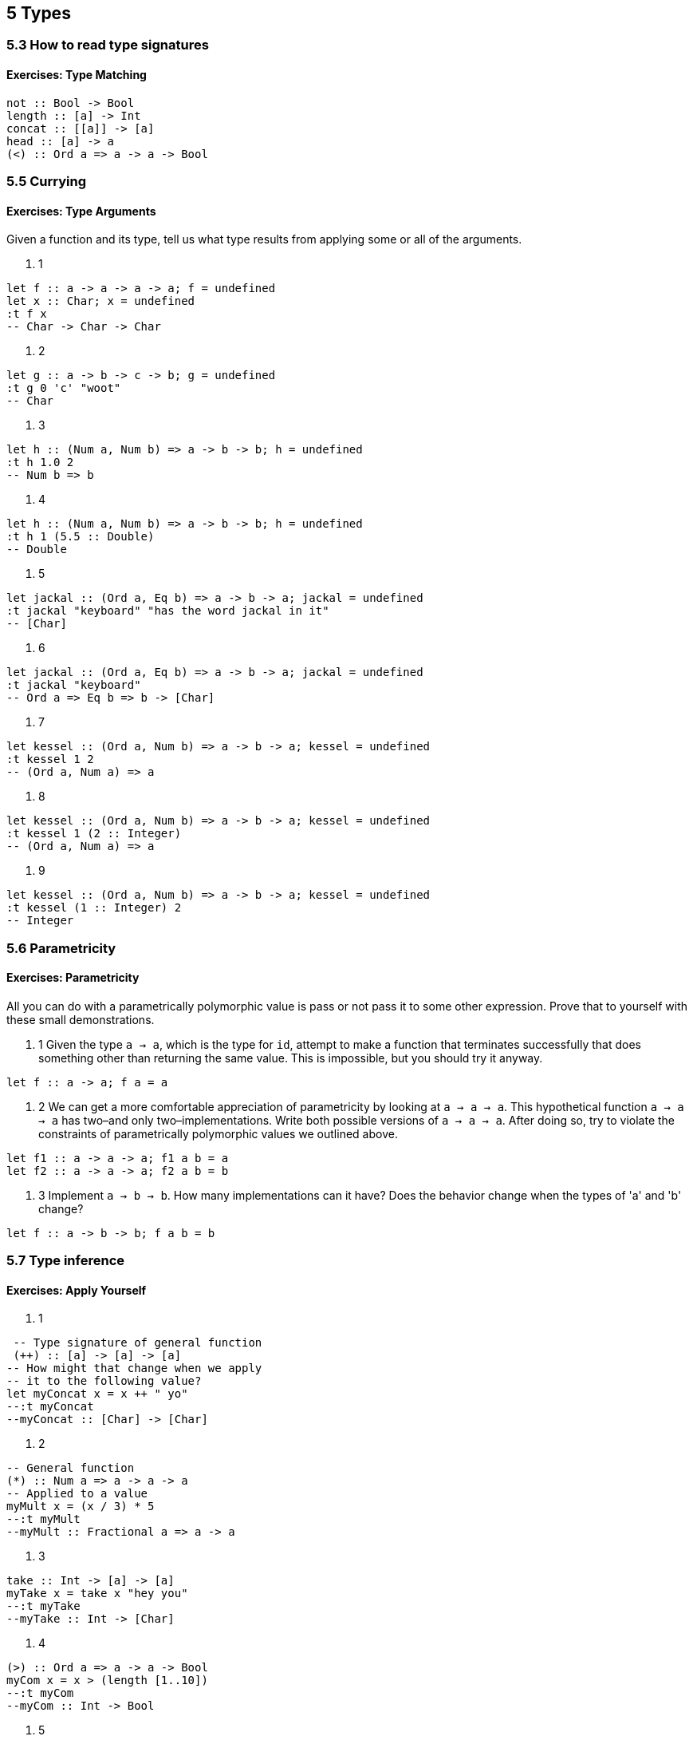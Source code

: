 == 5 Types
=== 5.3 How to read type signatures
==== Exercises: Type Matching
[source]
----
not :: Bool -> Bool
length :: [a] -> Int
concat :: [[a]] -> [a]
head :: [a] -> a
(<) :: Ord a => a -> a -> Bool 
----

=== 5.5 Currying
==== Exercises: Type Arguments
Given a function and its type, tell us what type results from applying some or all of the arguments.

. 1 
[source]
----
let f :: a -> a -> a -> a; f = undefined
let x :: Char; x = undefined
:t f x
-- Char -> Char -> Char
----

. 2
[source]
----
let g :: a -> b -> c -> b; g = undefined
:t g 0 'c' "woot"
-- Char
----

. 3
[source]
----
let h :: (Num a, Num b) => a -> b -> b; h = undefined
:t h 1.0 2
-- Num b => b
----

. 4
[source]
----
let h :: (Num a, Num b) => a -> b -> b; h = undefined
:t h 1 (5.5 :: Double)
-- Double
----

. 5
[source]
----
let jackal :: (Ord a, Eq b) => a -> b -> a; jackal = undefined
:t jackal "keyboard" "has the word jackal in it"
-- [Char]
----

. 6
[source]
----
let jackal :: (Ord a, Eq b) => a -> b -> a; jackal = undefined
:t jackal "keyboard"
-- Ord a => Eq b => b -> [Char]
----

. 7
[source]
----
let kessel :: (Ord a, Num b) => a -> b -> a; kessel = undefined
:t kessel 1 2
-- (Ord a, Num a) => a
----
. 8
[source]
----
let kessel :: (Ord a, Num b) => a -> b -> a; kessel = undefined
:t kessel 1 (2 :: Integer)
-- (Ord a, Num a) => a
----
. 9
[source]
----
let kessel :: (Ord a, Num b) => a -> b -> a; kessel = undefined
:t kessel (1 :: Integer) 2
-- Integer
----

=== 5.6 Parametricity
==== Exercises: Parametricity
All you can do with a parametrically polymorphic value is pass or not pass it to some other expression. 
Prove that to yourself with these small demonstrations.

. 1 Given the type `a -> a`, which is the type for `id`, attempt to make a function that terminates successfully that does something other than returning the same value. This is impossible, but you should try it anyway.
[source]
----
let f :: a -> a; f a = a
----

. 2 We can get a more comfortable appreciation of parametricity by looking at `a -> a -> a`. This hypothetical function `a -> a -> a` has two–and only two–implementations. Write both possible versions of `a -> a -> a`. After doing so, try to violate the constraints of parametrically polymorphic values we outlined above.
[source]
----
let f1 :: a -> a -> a; f1 a b = a
let f2 :: a -> a -> a; f2 a b = b
----
. 3 Implement `a -> b -> b`. How many implementations can it have? Does the behavior change when the types of 'a' and 'b' change?
[source]
----
let f :: a -> b -> b; f a b = b
----

=== 5.7 Type inference
==== Exercises: Apply Yourself
. 1
[source]
----
 -- Type signature of general function 
 (++) :: [a] -> [a] -> [a]
-- How might that change when we apply 
-- it to the following value?
let myConcat x = x ++ " yo"
--:t myConcat 
--myConcat :: [Char] -> [Char]
----

. 2
[source]
----
-- General function
(*) :: Num a => a -> a -> a
-- Applied to a value
myMult x = (x / 3) * 5
--:t myMult 
--myMult :: Fractional a => a -> a
----

. 3
[source]
----
take :: Int -> [a] -> [a]
myTake x = take x "hey you"
--:t myTake
--myTake :: Int -> [Char]
----

. 4
[source]
----
(>) :: Ord a => a -> a -> Bool
myCom x = x > (length [1..10])
--:t myCom
--myCom :: Int -> Bool
----

. 5
[source]
----
<) :: Ord a => a -> a -> Bool
myAlph x = x < 'z'
--:t myAlph
----myAlph :: Char -> Bool
----

=== 5.8 Chapter Exercises
==== Multiple choice
. 1 A value of type `[a]` is -> (c) a list whose elements are all of some type `a`
. 2 A function of type `[[a]] -> [a]` could -> (a) take a list of strings as an argument
. 3 A function of type `[a] -> Int -> a` ->(a) takes one argument
. 4 A function of type `(a, b) -> a` -> (c) takes a tuple argument and returns the first value

==== Determine the type
. 1  All function applications return a value. Determine the value returned by these function applications and the type of that value.
.. `(* 9) 6` --> `54 :: Num a => a`
.. `head [(0,"doge"),(1,"kitteh")]` --> `(0,"doge") :: Num t => (t, [Char])`
.. `head [(0 :: Integer ,"doge"),(1,"kitteh")]` --> `(0,"doge") :: (Integer, [Char])`
.. `if False then True else False` --> `False :: Bool`
.. `length [1, 2, 3, 4, 5]` --> `5 :: Int`
.. `(length [1, 2, 3, 4]) > (length "TACOCAT")` --> `False :: Bool`

. 2 Given. What is the type of w?
[source]
----
let x = 5
let y = x + 5 
let w = y * 10
:t w -- Num a => a
----

. 3 Given. What is the type of z?
[source]
----
let x = 5
let y = x + 5
let z y = y * 10
:t z -- Num a => a -> a
----

. 4 Given. What is the type of f?
[source]
----
let x = 5 
let y = x + 5 
let f = 4 / y
:t f -- Fractional a => a
----

. 5 Given. What is the type of f?
[source]
----
let x = "Julie"
let y = " <3 "
let z = "Haskell"
let f = x ++ y ++ z
:t f -- [Char]
----

==== Does it compile?
For each set of expressions, figure out which expression, if any, causes the compiler to squawk at you (n.b. we do not mean literal squawking) and why.
Fix it if you can.

. 1 
[source]
----
let bigNum = (^) 5 $ 10 
let wahoo = bigNum $ 10 -- bigNum is a value not a function
----

. 2
[source]
----
let x = print
let y = print "woohoo!" 
let z = x "hello world"
-- ok
----

. 3
[source]
----
let a = (+) 
let b = 5
let c = b 10 -- b is a value not a function
let d = c 200 -- c is a value not a function
----

. 4
[source]
----
let a = 12 + b
let b = 10000 * c -- variable c not in scope
----

==== Type variable or specific type constructor?
. 1 You will be shown a type declaration, and you should categorize each type. The choices are a fully polymorphic type variable, constrained polymorphic type variable, or concrete type con- structor.
`f :: Num a => a -> b -> Int -> Int`
--            [0]  [1]   [2]    [3]
.. [0] constrained polymorphic (Num)
.. [1] fully polymorphic
.. [2] concrete
.. [3] concrete

. 2 Categorize each component of the type signature
`f :: zed -> Zed -> Blah`
--    [0]    [1]    [2]
.. [0] fully polymorphic
.. [1] concrete
.. [2] concrete

. 3 Categorize each component of the type signature
`f :: Enum b => a -> b -> C`
--             [0]  [1]  [2]
.. [0] fully polymorphic
.. [1] constrained polymorphic (Enum)
.. [2] concrete

. 4 Categorize each component of the type signature
`f :: f -> g -> C`
--   [0]  [1]  [2]
.. [0] fully polymorphic
.. [1] fully polymorphic
.. [2] concrete

